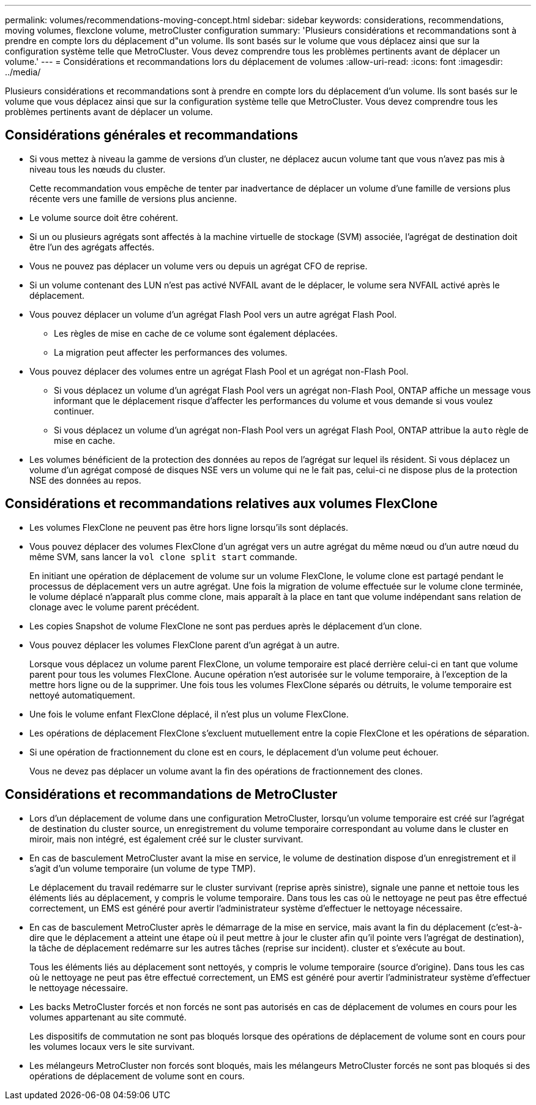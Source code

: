 ---
permalink: volumes/recommendations-moving-concept.html 
sidebar: sidebar 
keywords: considerations, recommendations, moving volumes, flexclone volume, metroCluster configuration 
summary: 'Plusieurs considérations et recommandations sont à prendre en compte lors du déplacement d"un volume. Ils sont basés sur le volume que vous déplacez ainsi que sur la configuration système telle que MetroCluster. Vous devez comprendre tous les problèmes pertinents avant de déplacer un volume.' 
---
= Considérations et recommandations lors du déplacement de volumes
:allow-uri-read: 
:icons: font
:imagesdir: ../media/


[role="lead"]
Plusieurs considérations et recommandations sont à prendre en compte lors du déplacement d'un volume. Ils sont basés sur le volume que vous déplacez ainsi que sur la configuration système telle que MetroCluster. Vous devez comprendre tous les problèmes pertinents avant de déplacer un volume.



== Considérations générales et recommandations

* Si vous mettez à niveau la gamme de versions d'un cluster, ne déplacez aucun volume tant que vous n'avez pas mis à niveau tous les nœuds du cluster.
+
Cette recommandation vous empêche de tenter par inadvertance de déplacer un volume d'une famille de versions plus récente vers une famille de versions plus ancienne.

* Le volume source doit être cohérent.
* Si un ou plusieurs agrégats sont affectés à la machine virtuelle de stockage (SVM) associée, l'agrégat de destination doit être l'un des agrégats affectés.
* Vous ne pouvez pas déplacer un volume vers ou depuis un agrégat CFO de reprise.
* Si un volume contenant des LUN n'est pas activé NVFAIL avant de le déplacer, le volume sera NVFAIL activé après le déplacement.
* Vous pouvez déplacer un volume d'un agrégat Flash Pool vers un autre agrégat Flash Pool.
+
** Les règles de mise en cache de ce volume sont également déplacées.
** La migration peut affecter les performances des volumes.


* Vous pouvez déplacer des volumes entre un agrégat Flash Pool et un agrégat non-Flash Pool.
+
** Si vous déplacez un volume d'un agrégat Flash Pool vers un agrégat non-Flash Pool, ONTAP affiche un message vous informant que le déplacement risque d'affecter les performances du volume et vous demande si vous voulez continuer.
** Si vous déplacez un volume d'un agrégat non-Flash Pool vers un agrégat Flash Pool, ONTAP attribue la `auto` règle de mise en cache.


* Les volumes bénéficient de la protection des données au repos de l'agrégat sur lequel ils résident. Si vous déplacez un volume d'un agrégat composé de disques NSE vers un volume qui ne le fait pas, celui-ci ne dispose plus de la protection NSE des données au repos.




== Considérations et recommandations relatives aux volumes FlexClone

* Les volumes FlexClone ne peuvent pas être hors ligne lorsqu'ils sont déplacés.
* Vous pouvez déplacer des volumes FlexClone d'un agrégat vers un autre agrégat du même nœud ou d'un autre nœud du même SVM, sans lancer la `vol clone split start` commande.
+
En initiant une opération de déplacement de volume sur un volume FlexClone, le volume clone est partagé pendant le processus de déplacement vers un autre agrégat. Une fois la migration de volume effectuée sur le volume clone terminée, le volume déplacé n'apparaît plus comme clone, mais apparaît à la place en tant que volume indépendant sans relation de clonage avec le volume parent précédent.

* Les copies Snapshot de volume FlexClone ne sont pas perdues après le déplacement d'un clone.
* Vous pouvez déplacer les volumes FlexClone parent d'un agrégat à un autre.
+
Lorsque vous déplacez un volume parent FlexClone, un volume temporaire est placé derrière celui-ci en tant que volume parent pour tous les volumes FlexClone. Aucune opération n'est autorisée sur le volume temporaire, à l'exception de la mettre hors ligne ou de la supprimer. Une fois tous les volumes FlexClone séparés ou détruits, le volume temporaire est nettoyé automatiquement.

* Une fois le volume enfant FlexClone déplacé, il n'est plus un volume FlexClone.
* Les opérations de déplacement FlexClone s'excluent mutuellement entre la copie FlexClone et les opérations de séparation.
* Si une opération de fractionnement du clone est en cours, le déplacement d'un volume peut échouer.
+
Vous ne devez pas déplacer un volume avant la fin des opérations de fractionnement des clones.





== Considérations et recommandations de MetroCluster

* Lors d'un déplacement de volume dans une configuration MetroCluster, lorsqu'un volume temporaire est créé sur l'agrégat de destination du cluster source, un enregistrement du volume temporaire correspondant au volume dans le cluster en miroir, mais non intégré, est également créé sur le cluster survivant.
* En cas de basculement MetroCluster avant la mise en service, le volume de destination dispose d'un enregistrement et il s'agit d'un volume temporaire (un volume de type TMP).
+
Le déplacement du travail redémarre sur le cluster survivant (reprise après sinistre), signale une panne et nettoie tous les éléments liés au déplacement, y compris le volume temporaire. Dans tous les cas où le nettoyage ne peut pas être effectué correctement, un EMS est généré pour avertir l'administrateur système d'effectuer le nettoyage nécessaire.

* En cas de basculement MetroCluster après le démarrage de la mise en service, mais avant la fin du déplacement (c'est-à-dire que le déplacement a atteint une étape où il peut mettre à jour le cluster afin qu'il pointe vers l'agrégat de destination), la tâche de déplacement redémarre sur les autres tâches (reprise sur incident). cluster et s'exécute au bout.
+
Tous les éléments liés au déplacement sont nettoyés, y compris le volume temporaire (source d'origine). Dans tous les cas où le nettoyage ne peut pas être effectué correctement, un EMS est généré pour avertir l'administrateur système d'effectuer le nettoyage nécessaire.

* Les backs MetroCluster forcés et non forcés ne sont pas autorisés en cas de déplacement de volumes en cours pour les volumes appartenant au site commuté.
+
Les dispositifs de commutation ne sont pas bloqués lorsque des opérations de déplacement de volume sont en cours pour les volumes locaux vers le site survivant.

* Les mélangeurs MetroCluster non forcés sont bloqués, mais les mélangeurs MetroCluster forcés ne sont pas bloqués si des opérations de déplacement de volume sont en cours.

